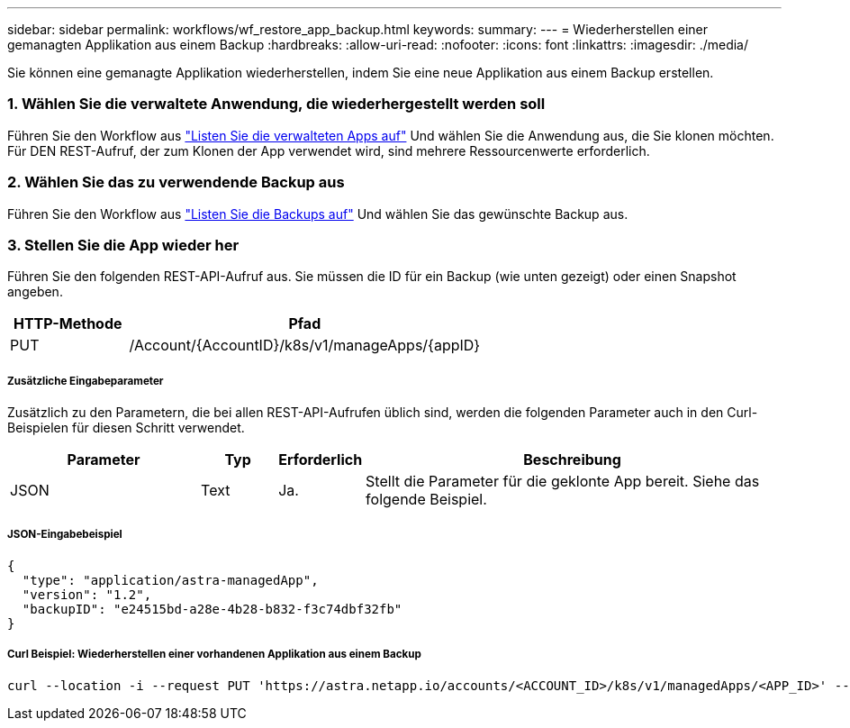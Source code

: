 ---
sidebar: sidebar 
permalink: workflows/wf_restore_app_backup.html 
keywords:  
summary:  
---
= Wiederherstellen einer gemanagten Applikation aus einem Backup
:hardbreaks:
:allow-uri-read: 
:nofooter: 
:icons: font
:linkattrs: 
:imagesdir: ./media/


[role="lead"]
Sie können eine gemanagte Applikation wiederherstellen, indem Sie eine neue Applikation aus einem Backup erstellen.



=== 1. Wählen Sie die verwaltete Anwendung, die wiederhergestellt werden soll

Führen Sie den Workflow aus link:wf_list_man_apps.html["Listen Sie die verwalteten Apps auf"] Und wählen Sie die Anwendung aus, die Sie klonen möchten. Für DEN REST-Aufruf, der zum Klonen der App verwendet wird, sind mehrere Ressourcenwerte erforderlich.



=== 2. Wählen Sie das zu verwendende Backup aus

Führen Sie den Workflow aus link:wf_list_backups.html["Listen Sie die Backups auf"] Und wählen Sie das gewünschte Backup aus.



=== 3. Stellen Sie die App wieder her

Führen Sie den folgenden REST-API-Aufruf aus. Sie müssen die ID für ein Backup (wie unten gezeigt) oder einen Snapshot angeben.

[cols="25,75"]
|===
| HTTP-Methode | Pfad 


| PUT | /Account/{AccountID}/k8s/v1/manageApps/{appID} 
|===


===== Zusätzliche Eingabeparameter

Zusätzlich zu den Parametern, die bei allen REST-API-Aufrufen üblich sind, werden die folgenden Parameter auch in den Curl-Beispielen für diesen Schritt verwendet.

[cols="25,10,10,55"]
|===
| Parameter | Typ | Erforderlich | Beschreibung 


| JSON | Text | Ja. | Stellt die Parameter für die geklonte App bereit. Siehe das folgende Beispiel. 
|===


===== JSON-Eingabebeispiel

[source, json]
----
{
  "type": "application/astra-managedApp",
  "version": "1.2",
  "backupID": "e24515bd-a28e-4b28-b832-f3c74dbf32fb"
}
----


===== Curl Beispiel: Wiederherstellen einer vorhandenen Applikation aus einem Backup

[source, curl]
----
curl --location -i --request PUT 'https://astra.netapp.io/accounts/<ACCOUNT_ID>/k8s/v1/managedApps/<APP_ID>' --header 'Content-Type: application/astra-managedApp+json' --header '*/*' --header 'ForceUpdate: true' --header 'Authorization: Bearer <API_TOKEN>' --d @JSONinput
----